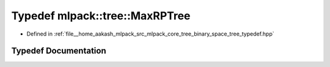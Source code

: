 .. _exhale_typedef_namespacemlpack_1_1tree_1a1b6c0a1bc747a7d103f74058863de80b:

Typedef mlpack::tree::MaxRPTree
===============================

- Defined in :ref:`file__home_aakash_mlpack_src_mlpack_core_tree_binary_space_tree_typedef.hpp`


Typedef Documentation
---------------------


.. doxygentypedef:: mlpack::tree::MaxRPTree
